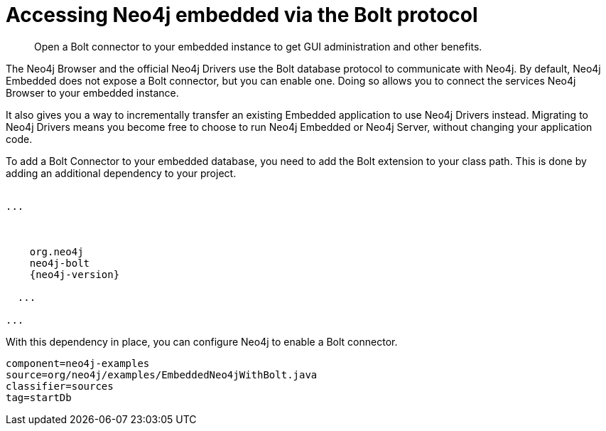 [[tutorials-java-embedded-bolt]]
= Accessing Neo4j embedded via the Bolt protocol

:javadoc-graphdatabasefactory: javadocs/org/neo4j/graphdb/factory/GraphDatabaseFactory.html

[abstract]
--
Open a Bolt connector to your embedded instance to get GUI administration and other benefits.
--

The Neo4j Browser and the official Neo4j Drivers use the Bolt database protocol to communicate with Neo4j.
By default, Neo4j Embedded does not expose a Bolt connector, but you can enable one.
Doing so allows you to connect the services Neo4j Browser to your embedded instance.

It also gives you a way to incrementally transfer an existing Embedded application to use Neo4j Drivers instead.
Migrating to Neo4j Drivers means you become free to choose to run Neo4j Embedded or Neo4j Server, without changing your application code.

[[enable-embedded-bolt]]
To add a Bolt Connector to your embedded database, you need to add the Bolt extension to your class path.
This is done by adding an additional dependency to your project.

["source", "xml", "unnumbered", "2", subs="attributes"]
----
<project>
...
 <dependencies>

  <dependency>
    <groupId>org.neo4j</groupId>
    <artifactId>neo4j-bolt</artifactId>
    <version>{neo4j-version}</version>
  </dependency>
  ...
 </dependencies>
...
</project>
----

With this dependency in place, you can configure Neo4j to enable a Bolt connector.

[snippet, java]
----
component=neo4j-examples
source=org/neo4j/examples/EmbeddedNeo4jWithBolt.java
classifier=sources
tag=startDb
----
